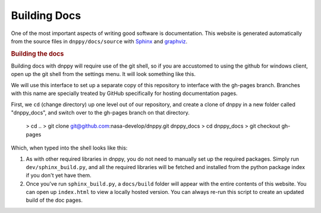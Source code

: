 Building Docs
=============

One of the most important aspects of writing good software is documentation. This website is generated automatically from the source files in ``dnppy/docs/source`` with `Sphinx`_ and `graphviz`_.

.. rubric:: Building the docs

Building docs with dnppy will require use of the git shell, so if you are accustomed to using the github for windows client, open up the git shell from the settings menu. It will look something like this.

.. image:: ../_static/git_shell.png

We will use this interface to set up a separate copy of this repository to interface with the gh-pages branch. Branches with this name are specially treated by GitHub specifically for hosting documentation pages.

First, we ``cd`` (change directory) up one level out of our repository, and create a clone of dnppy in a new folder called "dnppy_docs", and switch over to the gh-pages branch on that directory.

    > cd ..
    > git clone git@github.com:nasa-develop/dnppy.git dnppy_docs
    > cd dnppy_docs
    > git checkout gh-pages

Which, when typed into the shell looks like this:

.. image:: ../_static/clone_dnppy_docs.png


1. As with other required libraries in dnppy, you do not need to manually set up the required packages. Simply run ``dev/sphinx_build.py``, and all the required libraries will be fetched and installed from the python package index if you don't yet have them.

2. Once you've run ``sphinx_build.py``, a ``docs/build`` folder will appear with the entire contents of this website. You can open up ``index.html`` to view a locally hosted version. You can always re-run this script to create an updated build of the doc pages.


.. _Sphinx: http://sphinx-doc.org/
.. _graphviz: http://www.graphviz.org/

